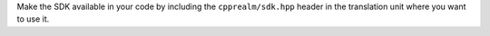 Make the SDK available in your code by including the
``cpprealm/sdk.hpp`` header in the translation unit where you want to use it.

